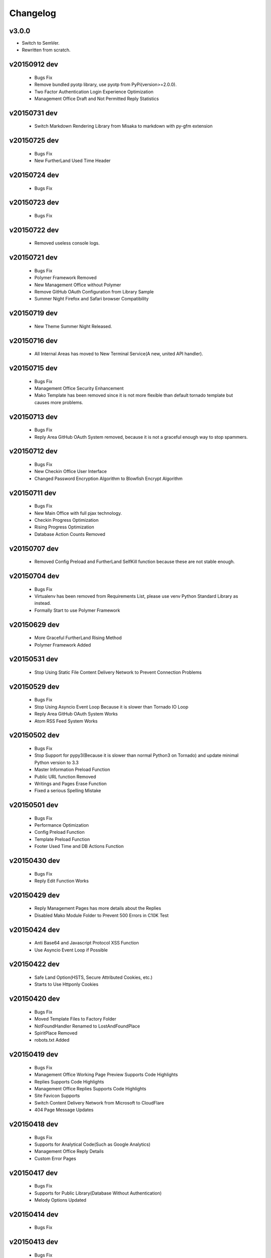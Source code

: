 Changelog
=========

v3.0.0
------
- Switch to SemVer.
- Rewritten from scratch.

v20150912 dev
-------------
 - Bugs Fix
 - Remove bundled pyotp library, use pyotp from PyPi(version>=2.0.0).
 - Two Factor Authentication Login Experience Optimization
 - Management Office Draft and Not Permitted Reply Statistics

v20150731 dev
-------------
 - Switch Markdown Rendering Library from Misaka to markdown with py-gfm extension

v20150725 dev
-------------
 - Bugs Fix
 - New FurtherLand Used Time Header

v20150724 dev
-------------
 - Bugs Fix

v20150723 dev
-------------
 - Bugs Fix

v20150722 dev
-------------
 - Removed useless console logs.

v20150721 dev
-------------
 - Bugs Fix
 - Polymer Framework Removed
 - New Management Office without Polymer
 - Remove GitHub OAuth Configuration from Library Sample
 - Summer Night Firefox and Safari browser Compatibility

v20150719 dev
-------------
 - New Theme Summer Night Released.

v20150716 dev
-------------
 - All Internal Areas has moved to New Terminal Service(A new, united API handler).

v20150715 dev
-------------
 - Bugs Fix
 - Management Office Security Enhancement
 - Mako Template has been removed since it is not more flexible than default tornado template but causes more problems.

v20150713 dev
-------------
 - Bugs Fix
 - Reply Area GitHub OAuth System removed, because it is not a graceful enough way to stop spammers.

v20150712 dev
-------------
 - Bugs Fix
 - New Checkin Office User Interface
 - Changed Password Encryption Algorithm to Blowfish Encrypt Algorithm

v20150711 dev
-------------
 - Bugs Fix
 - New Main Office with full pjax technology.
 - Checkin Progress Optimization
 - Rising Progress Optimization
 - Database Action Counts Removed

v20150707 dev
-------------
 - Removed Config Preload and FurtherLand SelfKill function because these are not stable enough.

v20150704 dev
-------------
 - Bugs Fix
 - Virtualenv has been removed from Requirements List, please use venv Python Standard Library as instead.
 - Formally Start to use Polymer Framework

v20150629 dev
-------------
 - More Graceful FurtherLand Rising Method
 - Polymer Framework Added

v20150531 dev
-------------
 - Stop Using Static File Content Delivery Network to Prevent Connection Problems

v20150529 dev
-------------
 - Bugs Fix
 - Stop Using Asyncio Event Loop Because it is slower than Tornado IO Loop
 - Reply Area GitHub OAuth System Works
 - Atom RSS Feed System Works

v20150502 dev
-------------
 - Bugs Fix
 - Stop Support for pypy3(Because it is slower than normal Python3 on Tornado) and update minimal Python version to 3.3
 - Master Information Preload Function
 - Public URL function Removed
 - Writings and Pages Erase Function
 - Fixed a serious Spelling Mistake

v20150501 dev
-------------
 - Bugs Fix
 - Performance Optimization
 - Config Preload Function
 - Template Preload Function
 - Footer Used Time and DB Actions Function

v20150430 dev
-------------
 - Bugs Fix
 - Reply Edit Function Works

v20150429 dev
-------------
 - Reply Management Pages has more details about the Replies
 - Disabled Mako Module Folder to Prevent 500 Errors in C10K Test

v20150424 dev
-------------
 - Anti Base64 and Javascript Protocol XSS Function
 - Use Asyncio Event Loop if Possible

v20150422 dev
-------------
 - Safe Land Option(HSTS, Secure Attributed Cookies, etc.)
 - Starts to Use Httponly Cookies

v20150420 dev
-------------
 - Bugs Fix
 - Moved Template Files to Factory Folder
 - NotFoundHandler Renamed to LostAndFoundPlace
 - SpiritPlace Removed
 - robots.txt Added

v20150419 dev
-------------
 - Bugs Fix
 - Management Office Working Page Preview Supports Code Highlights
 - Replies Supports Code Highlights
 - Management Office Replies Supports Code Highlights
 - Site Favicon Supports
 - Switch Content Delivery Network from Microsoft to CloudFlare
 - 404 Page Message Updates

v20150418 dev
-------------
 - Bugs Fix
 - Supports for Analytical Code(Such as Google Analytics)
 - Management Office Reply Details
 - Custom Error Pages

v20150417 dev
-------------
 - Bugs Fix
 - Supports for Public Library(Database Without Authentication)
 - Melody Options Updated

v20150414 dev
-------------
 - Bugs Fix

v20150413 dev
-------------
 - Bugs Fix
 - Working Management Function Works
 - Reply Management Function Works
 - Pages Funciton Works
 - Configuration Modify Function Works
 - Code Highlights Works

v20150412 dev
-------------
 - Bugs Fix
 - Public Area (File Upload) Works
 - Working Submit Validation Works

v20150411 dev
-------------
 - Bugs Fix
 - Working Preview Function Works

v20150410 dev
-------------
 - Bugs Fix
 - New Management Office Reaction Header
 - New Management Lobby Office Page UI

v20150409 dev
-------------
 - Bugs Fix
 - New Reply Style
 - Reply GitHub Flavored Markdown Support
 - New Checkin Page UI

v20150408 dev
-------------
 - Bugs Fix
 - Gravatar Cache Function Works
 - Reply Function Works

v20150407 dev
-------------
 - Bugs Fix
 - New UI

v20150406 dev
-------------
 - Bugs Fix
 - Misaka GitHub Flavored Markdown works

v20150404 dev
-------------
 - Bugs Fix
 - Removed jQuery file and Starts to Use Microsoft Ajax Content Delivery Network
 - Index Page Framework Finished

v20150403 dev
-------------
 - Bugs Fix
 - Publish Function Works
 - CRDA Page Added

v20150402 dev
-------------
 - Slug Feature Added
 - Working Page JavaScript Post Function Completed

v20150401 dev
-------------
 - Management Enhance
 - Changed Template System to Mako
 - Completed Apache License Comments
 - Bugs Fix
 - Font Family Update
 - Footer Added

v20150331 dev
-------------
 - Bugs Fix
 - Checkout function works

v20150330 dev
-------------
 - Project initialized.
